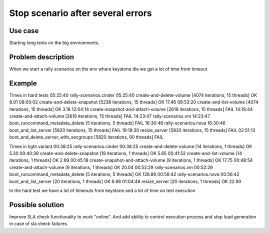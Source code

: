 ==================================
Stop scenario after several errors
==================================


Use case
--------

Starting long tests on the big environments.


Problem description
-------------------

When we start a rally scenarios on the env where keystone die we get a lot of
time from timeout


Example
-------
Times in hard tests
05:25:40 rally-scenarios.cinder
05:25:40     create-and-delete-volume [4074 iterations, 15 threads]              OK  8.91
08:00:02     create-and-delete-snapshot [5238 iterations, 15 threads]            OK  17.46
08:53:20     create-and-list-volume [4074 iterations, 15 threads]                OK  3.18
12:04:14     create-snapshot-and-attach-volume [2619 iterations, 15 threads]     FAIL
14:18:44     create-and-attach-volume [2619 iterations, 15 threads]              FAIL
14:23:47 rally-scenarios.vm
14:23:47     boot_runcommand_metadata_delete [5 iterations, 5 threads]           FAIL
16:30:46 rally-scenarios.nova
16:30:46     boot_and_list_server [5820 iterations, 15 threads]                  FAIL
19:19:30     resize_server [5820 iterations, 15 threads]                         FAIL
02:51:13     boot_and_delete_server_with_secgroups [5820 iterations, 60 threads] FAIL


Times in light variant
00:38:25 rally-scenarios.cinder
00:38:25     create-and-delete-volume [14 iterations, 1 threads]                 OK  5.30
00:40:39     create-and-delete-snapshot [18 iterations, 1 threads]               OK  5.65
00:41:52     create-and-list-volume [14 iterations, 1 threads]                   OK  2.89
00:45:18     create-snapshot-and-attach-volume [9 iterations, 1 threads]         OK  17.75
00:48:54     create-and-attach-volume [9 iterations, 1 threads]                  OK  20.04
00:52:29 rally-scenarios.vm
00:52:29     boot_runcommand_metadata_delete [5 iterations, 5 threads]           OK  128.86
00:56:42 rally-scenarios.nova
00:56:42     boot_and_list_server [20 iterations, 1 threads]                     OK  6.98
01:04:48     resize_server [20 iterations, 1 threads]                            OK  22.90


In the hard test we have a lot of timeouts from keystone and a lot of time on
test execution

Possible solution
-----------------

Improve SLA check functionality to work "online". And add ability to control
execution process and stop load generation in case of sla check failures.

